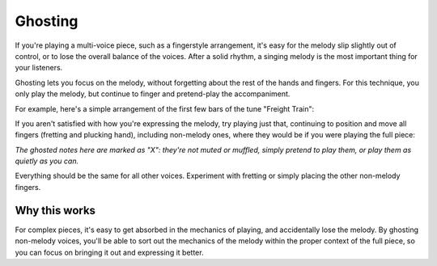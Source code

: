 Ghosting
--------

.. tech:technique:: ghosting
   :displayname: Ghosting

   For polyphonic music or fingerstyle, play the melody with proper fingering and full expression, and only pretend to play any other voices.

If you're playing a multi-voice piece, such as a fingerstyle arrangement, it's easy for the melody slip slightly out of control, or to lose the overall balance of the voices.  After a solid rhythm, a singing melody is the most important thing for your listeners.

Ghosting lets you focus on the melody, without forgetting about the rest of the hands and fingers.  For this technique, you only play the melody, but continue to finger and pretend-play the accompaniment.

For example, here's a simple arrangement of the first few bars of the tune "Freight Train":

.. vextab::
   :example: techniques/ghosting/freight_train_intro.mp3

   tabstave notation=true
   voice
   notes :q 3/1 0/1 3/2 0/2 | :q 4/3 :8 3/1 6/2 :h T6/2
   voice
   notes :8 3/5 2/4 3/6 2/4 3/5 2/4 3/6 2/4 | 3/6 3/4 5/5 3/4 3/6 3/4 5/5 3/4

If you aren't satisfied with how you're expressing the melody, try playing just that, continuing to position and move all fingers (fretting and plucking hand), including non-melody ones, where they would be if you were playing the full piece:

.. vextab::
   :example: techniques/ghosting/melody_with_ghosted_bass.mp3

   options tab-stems=true scale=0.85
   tabstave
   voice
   notes :q 3/1 0/1 3/2 0/2 | :q 4/3 :8 3/1 6/2 :h T6/2
   voice
   notes :8 X/5 X/4 X/6 X/4 X/5 X/4 X/6 X/4 | X/6 X/4 X/5 X/4 X/6 X/4 X/5 X/4

*The ghosted notes here are marked as "X": they're not muted or muffled, simply pretend to play them, or play them as quietly as you can.*

Everything should be the same for all other voices.  Experiment with fretting or simply placing the other non-melody fingers.

Why this works
^^^^^^^^^^^^^^

For complex pieces, it's easy to get absorbed in the mechanics of playing, and accidentally lose the melody.  By ghosting non-melody voices, you'll be able to sort out the mechanics of the melody within the proper context of the full piece, so you can focus on bringing it out and expressing it better.
